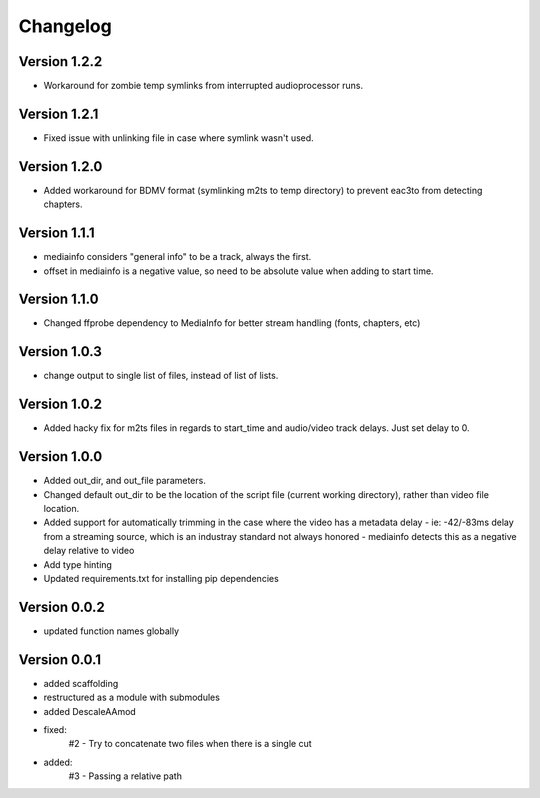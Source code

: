 =========
Changelog
=========

Version 1.2.2
===========

- Workaround for zombie temp symlinks from interrupted audioprocessor runs.

Version 1.2.1
===========

- Fixed issue with unlinking file in case where symlink wasn't used.

Version 1.2.0
===========

- Added workaround for BDMV format (symlinking m2ts to temp directory) to prevent eac3to from detecting chapters.

Version 1.1.1
===========

- mediainfo considers "general info" to be a track, always the first. 
- offset in mediainfo is a negative value, so need to be absolute value when adding to start time.

Version 1.1.0
===========

- Changed ffprobe dependency to MediaInfo for better stream handling (fonts, chapters, etc)

Version 1.0.3
===========

- change output to single list of files, instead of list of lists.

Version 1.0.2
===========

- Added hacky fix for m2ts files in regards to start_time and audio/video track delays. Just set delay to 0.

Version 1.0.0
===========

- Added out_dir, and out_file parameters. 
- Changed default out_dir to be the location of the script file (current working directory), rather than video file location.
- Added support for automatically trimming in the case where the video has a metadata delay 
  - ie: -42/-83ms delay from a streaming source, which is an industray standard not always honored
  - mediainfo detects this as a negative delay relative to video
- Add type hinting
- Updated requirements.txt for installing pip dependencies

Version 0.0.2
===========

- updated function names globally

Version 0.0.1
===========

- added scaffolding
- restructured as a module with submodules
- added DescaleAAmod
- fixed: 
    #2 - Try to concatenate two files when there is a single cut
- added:
    #3 - Passing a relative path
